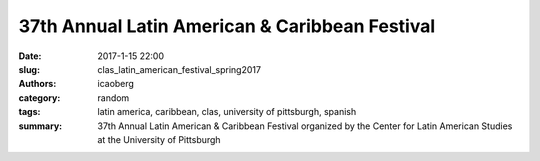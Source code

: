 37th Annual Latin American & Caribbean Festival
###############################################

:date: 2017-1-15 22:00
:slug: clas_latin_american_festival_spring2017
:authors: icaoberg
:category: random
:tags: latin america, caribbean, clas, university of pittsburgh, spanish
:summary: 37th Annual Latin American & Caribbean Festival organized by the Center for Latin American Studies at the University of Pittsburgh

.. raw:: html

	<blockquote class="twitter-tweet" data-lang="en"><p lang="es" dir="ltr">Ya empezó el Festival de Cine Latinoamericano 	de <a href="https://twitter.com/CLASPITT?ref_src=twsrc%5Etfw">@CLASPITT</a>. ¡No se lo pierdan! <a href="https://t.co/RLvyqDQRGM">pic.twitter.com/RLvyqDQRGM</a></p>&mdash; Barrio Latino (@BarrioWRCT883) <a href="https://twitter.com/BarrioWRCT883/status/955665076245102592?ref_src=twsrc%5Etfw">January 23, 2018</a></blockquote><script async src="https://platform.twitter.com/widgets.js" charset="utf-8"></script>
